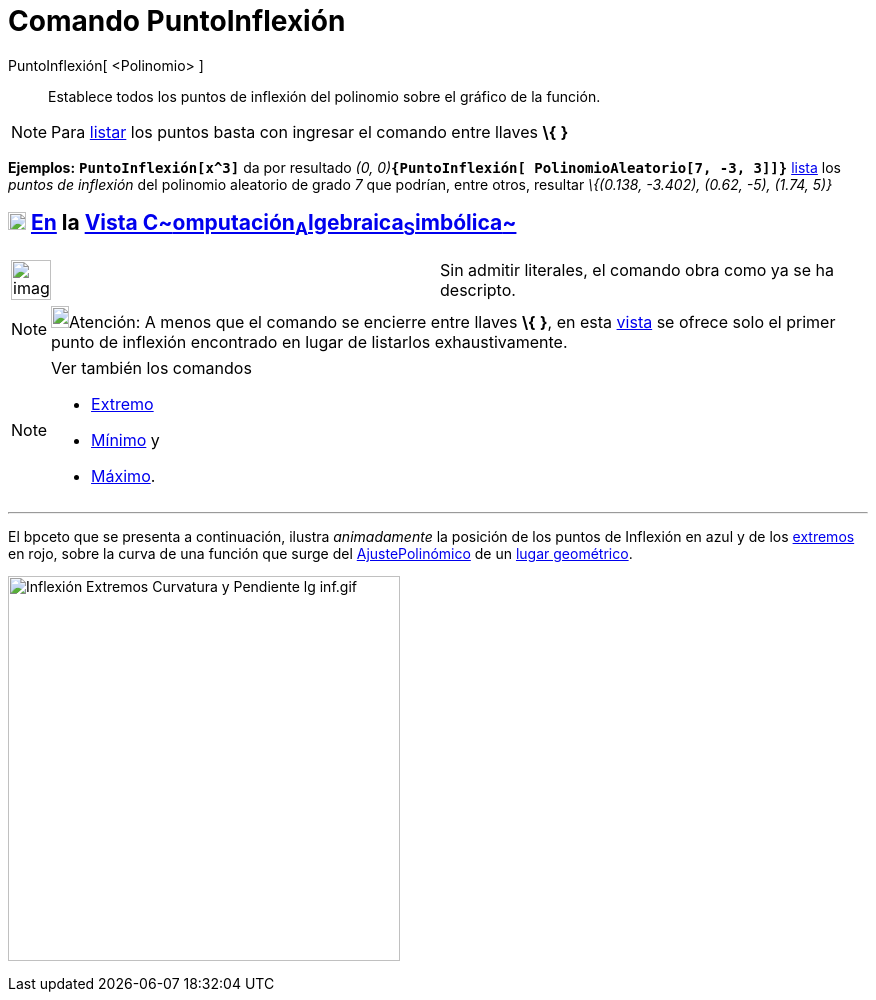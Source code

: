 = Comando PuntoInflexión
:page-en: commands/InflectionPoint
ifdef::env-github[:imagesdir: /es/modules/ROOT/assets/images]

PuntoInflexión[ <Polinomio> ]::
  Establece todos los puntos de inflexión del polinomio sobre el gráfico de la función.

[NOTE]
====

Para xref:/Listas.adoc[listar] los puntos basta con ingresar el comando entre llaves *\{* *}*

====

[EXAMPLE]
====

*Ejemplos:* *`++PuntoInflexión[x^3]++`* da por resultado __(0,
0)__**`++{PuntoInflexión[ PolinomioAleatorio[7, -3, 3]]}++`** xref:/Listas.adoc[lista] los _puntos de inflexión_ del
polinomio aleatorio de grado _7_ que podrían, entre otros, resultar _\{(0.138, -3.402), (0.62, -5), (1.74, 5)}_

====

== xref:/Vista_CAS.adoc[image:18px-Menu_view_cas.svg.png[Menu view cas.svg,width=18,height=18]] xref:/commands/Comandos_Específicos_CAS_(Cálculo_Avanzado).adoc[En] la xref:/Vista_CAS.adoc[Vista C~[.small]#omputación#~A~[.small]#lgebraica#~S~[.small]#imbólica#~]

[width="100%",cols="50%,50%",]
|===
a|
image:Ambox_content.png[image,width=40,height=40]

|Sin admitir literales, el comando obra como ya se ha descripto.
|===

[NOTE]
====

image:18px-Bulbgraph.png[Bulbgraph.png,width=18,height=22]Atención: A menos que el comando se encierre entre llaves *\{*
*}*, en esta xref:/Vista_CAS.adoc[vista] se ofrece solo el primer punto de inflexión encontrado en lugar de listarlos
exhaustivamente.

====

[NOTE]
====

Ver también los comandos

* xref:/commands/Extremo.adoc[Extremo]
* xref:/commands/Mínimo.adoc[Mínimo] y
* xref:/commands/Máximo.adoc[Máximo].

====

'''''

El bpceto que se presenta a continuación, ilustra _animadamente_ la posición de los [.mw-selflink .selflink]#puntos de
Inflexión# en azul y de los xref:/commands/Extremo.adoc[extremos] en rojo, sobre la curva de una función que surge del
xref:/commands/AjustePolinómico.adoc[AjustePolinómico] de un xref:/Lugar_Geométrico.adoc[lugar geométrico].

image:Inflexi%C3%B3n_Extremos_Curvatura_y_Pendiente_lg_inf.gif[Inflexión Extremos Curvatura y Pendiente lg
inf.gif,width=392,height=385]
